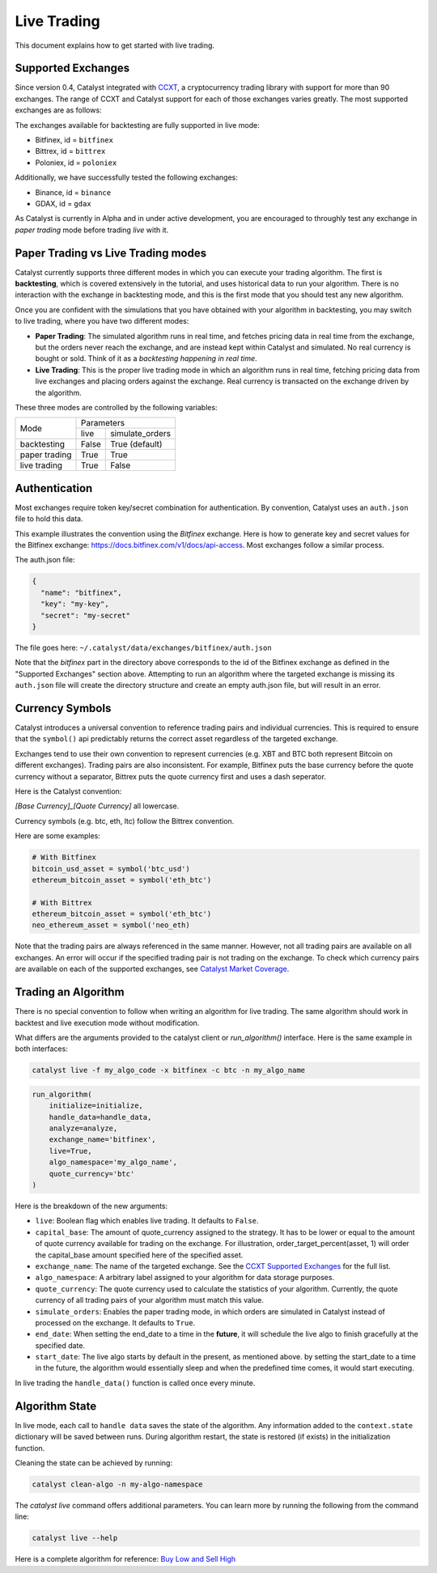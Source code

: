 Live Trading
============
This document explains how to get started with live trading.

Supported Exchanges
^^^^^^^^^^^^^^^^^^^

Since version 0.4, Catalyst integrated with `CCXT <https://github.com/ccxt/ccxt>`_,
a cryptocurrency trading library with support for more than 90 exchanges. The 
range of CCXT and Catalyst support for each of those exchanges varies greatly. 
The most supported exchanges are as follows:

The exchanges available for backtesting are fully supported in live mode:

- Bitfinex, id = ``bitfinex``
- Bittrex, id = ``bittrex``
- Poloniex, id = ``poloniex``

Additionally, we have successfully tested the following exchanges:

- Binance, id = ``binance``
- GDAX, id = ``gdax``

As Catalyst is currently in Alpha and in under active development, you are 
encouraged to throughly test any exchange in *paper trading* mode before trading
*live* with it.

Paper Trading vs Live Trading modes
^^^^^^^^^^^^^^^^^^^^^^^^^^^^^^^^^^^

Catalyst currently supports three different modes in which you can execute your
trading algorithm. The first is **backtesting**, which is covered extensively in
the tutorial, and uses historical data to run your algorithm. There is no 
interaction with the exchange in backtesting mode, and this is the first mode 
that you should test any new algorithm.

Once you are confident with the simulations that you have obtained with your
algorithm in backtesting, you may switch to live trading, where you have two
different modes:

* **Paper Trading**: The simulated algorithm runs in real time, and fetches 
  pricing data in real time from the exchange, but the orders never reach the 
  exchange, and are instead kept within Catalyst and simulated. No real currency
  is bought or sold. Think of it as a `backtesting happening in real time`.

* **Live Trading**: This is the proper live trading mode in which an algorithm
  runs in real time, fetching pricing data from live exchanges and placing 
  orders against the exchange. Real currency is transacted on the exchange 
  driven by the algorithm.

These three modes are controlled by the following variables:

+---------------+-------------------------+
|    Mode       |       Parameters        |
+               +-------+-----------------+
|               | live  | simulate_orders |
+---------------+-------+-----------------+
| backtesting   | False | True (default)  |
+---------------+-------+-----------------+
| paper trading | True  | True            |
+---------------+-------+-----------------+
| live trading  | True  | False           |
+---------------+-------+-----------------+


Authentication
^^^^^^^^^^^^^^
Most exchanges require token key/secret combination for authentication. By
convention, Catalyst uses an ``auth.json`` file to hold this data.

This example illustrates the convention using the *Bitfinex* exchange.
Here is how to generate key and secret values for the Bitfinex exchange:
https://docs.bitfinex.com/v1/docs/api-access. Most exchanges follow
a similar process.

The auth.json file:

.. code-block:: json

  {
    "name": "bitfinex",
    "key": "my-key",
    "secret": "my-secret"
  }


The file goes here: ``~/.catalyst/data/exchanges/bitfinex/auth.json``

Note that the `bitfinex` part in the directory above corresponds to the id of the Bitfinex
exchange as defined in the "Supported Exchanges" section above.
Attempting to run an algorithm where the targeted exchange is missing
its ``auth.json`` file will create the directory structure and create an empty
auth.json file, but will result in an error.

Currency Symbols
^^^^^^^^^^^^^^^^
Catalyst introduces a universal convention to reference
trading pairs and individual currencies. This
is required to ensure that the ``symbol()`` api predictably
returns the correct asset regardless of the targeted exchange.

Exchanges tend to use their own convention to represent currencies
(e.g. XBT and BTC both represent Bitcoin on different exchanges).
Trading pairs are also inconsistent. For example, Bitfinex
puts the base currency before the quote currency without a
separator, Bittrex puts the quote currency first and uses a dash
seperator.

Here is the Catalyst convention:

*[Base Currency]_[Quote Currency]* all lowercase.

Currency symbols (e.g. btc, eth, ltc) follow the Bittrex convention.

Here are some examples:

.. code:: python

  # With Bitfinex
  bitcoin_usd_asset = symbol('btc_usd')
  ethereum_bitcoin_asset = symbol('eth_btc')

  # With Bittrex
  ethereum_bitcoin_asset = symbol('eth_btc')
  neo_ethereum_asset = symbol('neo_eth)

Note that the trading pairs are always referenced in the same manner.
However, not all trading pairs are available on all exchanges. An
error will occur if the specified trading pair is not trading
on the exchange. To check which currency pairs are available on each 
of the supported exchanges, see 
`Catalyst Market Coverage <https://www.enigma.co/catalyst/status>`_.

Trading an Algorithm
^^^^^^^^^^^^^^^^^^^^
There is no special convention to follow when writing an
algorithm for live trading. The same algorithm should work in
backtest and live execution mode without modification.

What differs are the arguments provided to the catalyst client or
`run_algorithm()` interface. Here is the same example in both interfaces:

.. code-block:: bash

  catalyst live -f my_algo_code -x bitfinex -c btc -n my_algo_name 

.. code-block:: python

  run_algorithm(
      initialize=initialize,
      handle_data=handle_data,
      analyze=analyze,
      exchange_name='bitfinex',
      live=True,
      algo_namespace='my_algo_name',
      quote_currency='btc'
  )


Here is the breakdown of the new arguments:

- ``live``: Boolean flag which enables live trading. It defaults to ``False``.
- ``capital_base``: The amount of quote_currency assigned to the strategy.
  It has to be lower or equal to the amount of quote currency available for
  trading on the exchange. For illustration, order_target_percent(asset, 1)
  will order the capital_base amount specified here of the specified asset.
- ``exchange_name``: The name of the targeted exchange. See the 
  `CCXT Supported Exchanges <https://github.com/ccxt/ccxt/wiki/Exchange-Markets>`_ 
  for the full list.
- ``algo_namespace``: A arbitrary label assigned to your algorithm for
  data storage purposes.
- ``quote_currency``: The quote currency used to calculate the
  statistics of your algorithm. Currently, the quote currency of all
  trading pairs of your algorithm must match this value.
- ``simulate_orders``: Enables the paper trading mode, in which orders are
  simulated in Catalyst instead of processed on the exchange. It defaults to 
  ``True``.
- ``end_date``: When setting the end_date to a time in the **future**,
  it will schedule the live algo to finish gracefully at the specified date.
- ``start_date``:
  The live algo starts by default in the present, as mentioned above.
  by setting the start_date to a time in the future, the algorithm would
  essentially sleep and when the predefined time comes, it would start executing.

In live trading the ``handle_data()`` function is called once every minute.


Algorithm State
^^^^^^^^^^^^^^^

In live mode, each call to ``handle data`` saves the state of the algorithm.
Any information added to the ``context.state`` dictionary will be saved between runs.
During algorithm restart, the state is restored (if exists) in the initialization function.

Cleaning the state can be achieved by running:

.. code-block:: bash

    catalyst clean-algo -n my-algo-namespace



The `catalyst live` command offers additional parameters.
You can learn more by running the following from the command line:

.. code-block:: bash

    catalyst live --help


Here is a complete algorithm for reference:
`Buy Low and Sell High <https://github.com/enigmampc/catalyst/blob/master/catalyst/examples/buy_low_sell_high_live.py>`_
